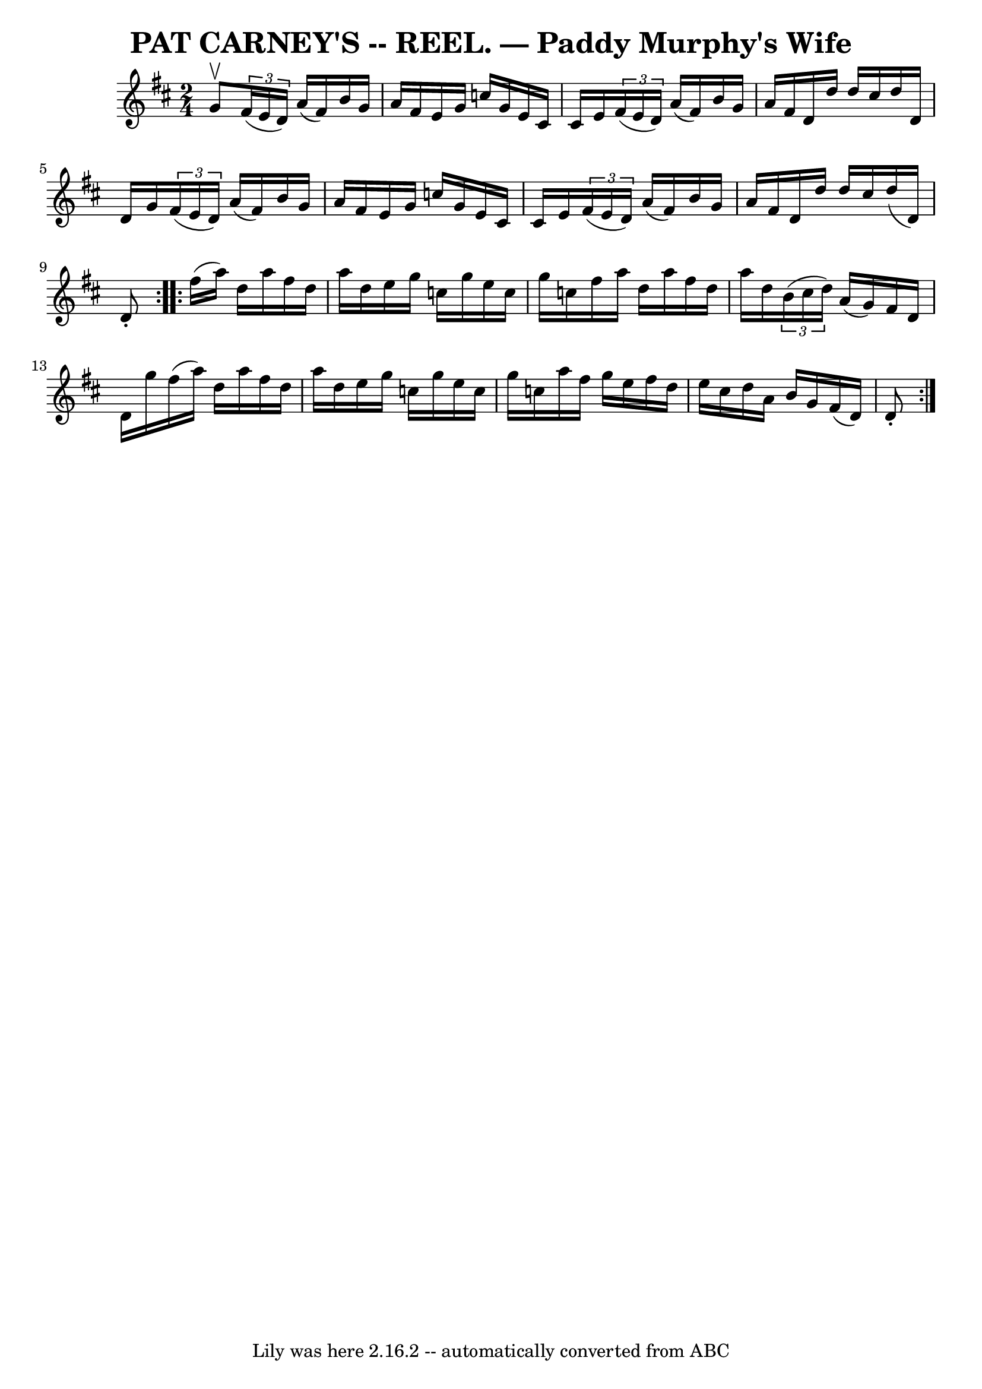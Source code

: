 \version "2.7.40"
\header {
	crossRefNumber = "13"
	footnotes = ""
	tagline = "Lily was here 2.16.2 -- automatically converted from ABC"
	title = "PAT CARNEY'S -- REEL. — Paddy Murphy's Wife"
}
voicedefault =  {
\set Score.defaultBarType = "empty"

\repeat volta 2 {
\time 2/4 \key d \major g'8^\upbow |
   \times 2/3 { fis'16 (e'16 
 d'16) } a'16 (fis'16) b'16 g'16 a'16 fis'16  |
  
 e'16 g'16 c''16 g'16 e'16 cis'16 cis'16 e'16  |
   
\times 2/3 { fis'16 (e'16 d'16) } a'16 (fis'16) b'16    
g'16 a'16 fis'16  |
 d'16 d''16 d''16 cis''16 d''16   
 d'16 d'16 g'16  |
     \times 2/3 { fis'16 (e'16 d'16) 
} a'16 (fis'16) b'16 g'16 a'16 fis'16  |
 e'16    
g'16 c''16 g'16 e'16 cis'16 cis'16 e'16  |
   
\times 2/3 { fis'16 (e'16 d'16) } a'16 (fis'16) b'16    
g'16 a'16 fis'16  |
 d'16 d''16 d''16 cis''16 d''16 (
 d'16) d'8 -. }     \repeat volta 2 { fis''16 (a''16) d''16    
a''16 fis''16 d''16 a''16 d''16  |
 e''16 g''16 c''16 
 g''16 e''16 c''16 g''16 c''16  |
 fis''16 a''16    
d''16 a''16 fis''16 d''16 a''16 d''16  |
   \times 2/3 {   
b'16 (cis''16 d''16) } a'16 (g'16) fis'16 d'16 d'16    
g''16  |
 fis''16 (a''16) d''16 a''16 fis''16 d''16  
 a''16 d''16  |
 e''16 g''16 c''16 g''16 e''16 c''16 
 g''16 c''16  |
 a''16 fis''16 g''16 e''16 fis''16    
d''16 e''16 cis''16  |
 d''16 a'16 b'16 g'16 fis'16 (
 d'16) d'8 -. }   
}

\score{
    <<

	\context Staff="default"
	{
	    \voicedefault 
	}

    >>
	\layout {
	}
	\midi {}
}
